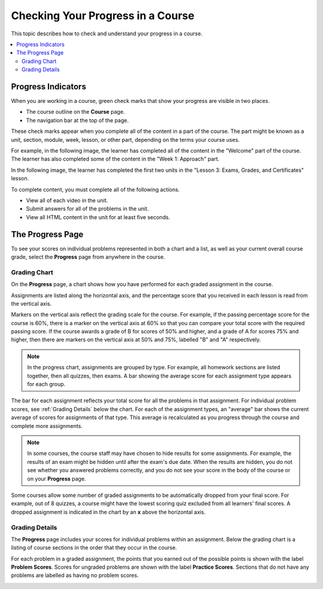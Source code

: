 .. _SFD Check Progress:

##################################
Checking Your Progress in a Course
##################################

This topic describes how to check and understand your progress in a course.

.. contents::
  :local:
  :depth: 2

.. _SFD Progress Indicators:

*******************
Progress Indicators
*******************

When you are working in a course, green check marks that show your progress are
visible in two places.

* The course outline on the **Course** page.
* The navigation bar at the top of the page.

These check marks appear when you complete all of the content in a part of the
course. The part might be known as a unit, section, module, week, lesson, or
other part, depending on the terms your course uses.

For example, in the following image, the learner has completed all of the
content in the "Welcome" part of the course. The learner has also completed
some of the content in the "Week 1: Approach" part.

.. image:: ../../shared/images/CourseOutlineProgress.png
 :alt: The course outline, showing green check marks for completed content.

In the following image, the learner has completed the first two units in the
"Lesson 3: Exams, Grades, and Certificates" lesson.

.. image:: ../../shared/images/LMS_Unit_Page.png
 :alt: The unit navigation bar on a unit page in the LMS.

To complete content, you must complete all of the following actions.

* View all of each video in the unit.
* Submit answers for all of the problems in the unit.
* View all HTML content in the unit for at least five seconds.


******************
The Progress Page
******************

To see your scores on individual problems represented in both a chart and a
list, as well as your current overall course grade, select the **Progress**
page from anywhere in the course.

===============
Grading Chart
===============

On the **Progress** page, a chart shows how you have performed for each graded
assignment in the course.

Assignments are listed along the horizontal axis, and the percentage score
that you received in each lesson is read from the vertical axis.

.. image:: ../../shared/images/Progress_Chart.png
  :width: 500
  :alt: Bar chart on the Progress page showing graded assignments on the
    horizontal axis, and percentage scores on the vertical axis.

Markers on the vertical axis reflect the grading scale for the course. For
example, if the passing percentage score for the course is 60%, there is a
marker on the vertical axis at 60% so that you can compare your total score
with the required passing score. If the course awards a grade of B for scores
of 50% and higher, and a grade of A for scores 75% and higher, then there are
markers on the vertical axis at 50% and 75%, labelled "B" and "A"
respectively.

.. note::
   In the progress chart, assignments are grouped by type. For example,
   all homework sections are listed together, then all quizzes, then exams. A
   bar showing the average score for each assignment type appears for each
   group.

The bar for each assignment reflects your total score for all the problems in
that assignment. For individual problem scores, see :ref:`Grading Details`
below the chart. For each of the assignment types, an "average" bar shows the
current average of scores for assignments of that type. This average is
recalculated as you progress through the course and complete more assignments.

.. note::
   In some courses, the course staff may have chosen to hide results for some
   assignments. For example, the results of an exam might be hidden until after
   the exam's due date. When the results are hidden, you do not see whether you
   answered problems correctly, and you do not see your score in the body of
   the course or on your **Progress** page.

Some courses allow some number of graded assignments to be automatically
dropped from your final score. For example, out of 8 quizzes, a course might
have the lowest scoring quiz excluded from all learners' final scores. A
dropped assignment is indicated in the chart by an **x** above the horizontal
axis.

.. image:: ../../shared/images/Student_Progress_mouseover.png
  :width: 500
  :alt: Bar chart on the Progress page showing an "x" above an assignment
   whose score has been dropped.


.. _Grading Details:

================
Grading Details
================

The **Progress** page includes your scores for individual problems within an
assignment. Below the grading chart is a listing of course sections in the
order that they occur in the course.

For each problem in a graded assignment, the points that you earned out of the
possible points is shown with the label **Problem Scores**. Scores for
ungraded problems are shown with the label **Practice Scores**. Sections that
do not have any problems are labelled as having no problem scores.

.. SP, 4/24/17 - Currently, problem results are visible on the Progress page
.. and in this section even if they're hidden in the body of the course. Add
.. the following note when they are no longer visible:

.. note

.. In some courses, results for some assignments are hidden. When results are
.. hidden, you do not see whether you answered problems correctly, and you do
.. not see a score for the assignment in the body of the course. Additionally,
.. the results for the assignment are not visible in your progress chart or in
.. the grading details for the assignment.

.. image:: ../../shared/images/Progress_Details.png
  :width: 500
  :alt: List of graded sections in the order that they occur in the course,
   showing earned and possible points for each graded problem.
